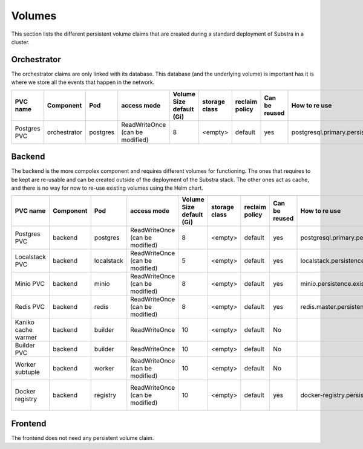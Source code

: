 Volumes
-------

This section lists the different persistent volume claims that are created during a standard deployment of Substra in a cluster.

Orchestrator
************

The orchestrator claims are only linked with its database. This database (and the underlying volume) is important has it is where we store all the events that happen in the network.

+--------------+--------------+----------+---------------------------------+--------------------------+---------------+----------------+---------------+----------------------------------------------+
|   PVC name   |  Component   |   Pod    |           access mode           | Volume Size default (Gi) | storage class | reclaim policy | Can be reused |                How to re use                 |
+==============+==============+==========+=================================+==========================+===============+================+===============+==============================================+
| Postgres PVC | orchestrator | postgres | ReadWriteOnce (can be modified) | 8                        | <empty>       | default        | yes           | postgresql.primary.persistence.existingClaim |
+--------------+--------------+----------+---------------------------------+--------------------------+---------------+----------------+---------------+----------------------------------------------+


Backend
*******

The backend is the more compolex component and requires different volumes for functioning. The ones that requires to be kept are re-usable and can be created outside of the deployment of the Substra stack. The other ones act as cache, and there is no way for now to re-use existing volumes using the Helm chart.

+---------------------+-----------+------------+---------------------------------+--------------------------+---------------+----------------+---------------+----------------------------------------------+----------------------------------------------------+
|      PVC name       | Component |    Pod     |           access mode           | Volume Size default (Gi) | storage class | reclaim policy | Can be reused |                How to re use                 |                      Comment                       |
+=====================+===========+============+=================================+==========================+===============+================+===============+==============================================+====================================================+
| Postgres PVC        | backend   | postgres   | ReadWriteOnce (can be modified) | 8                        | <empty>       | default        | yes           | postgresql.primary.persistence.existingClaim |                                                    |
+---------------------+-----------+------------+---------------------------------+--------------------------+---------------+----------------+---------------+----------------------------------------------+----------------------------------------------------+
| Localstack PVC      | backend   | localstack | ReadWriteOnce (can be modified) | 5                        | <empty>       | default        | yes           | localstack.persistence.existingClaim         | Only created when `localstack.enabled = true`      |
+---------------------+-----------+------------+---------------------------------+--------------------------+---------------+----------------+---------------+----------------------------------------------+----------------------------------------------------+
| Minio PVC           | backend   | minio      | ReadWriteOnce (can be modified) | 8                        | <empty>       | default        | yes           | minio.persistence.existingClaim              | Only created when `minio.enabled = true`           |
+---------------------+-----------+------------+---------------------------------+--------------------------+---------------+----------------+---------------+----------------------------------------------+----------------------------------------------------+
| Redis PVC           | backend   | redis      | ReadWriteOnce (can be modified) | 8                        | <empty>       | default        | yes           | redis.master.persistence.existingClaim       |                                                    |
+---------------------+-----------+------------+---------------------------------+--------------------------+---------------+----------------+---------------+----------------------------------------------+----------------------------------------------------+
| Kaniko cache warmer | backend   | builder    | ReadWriteOnce                   | 10                       | <empty>       | default        | No            |                                              |                                                    |
+---------------------+-----------+------------+---------------------------------+--------------------------+---------------+----------------+---------------+----------------------------------------------+----------------------------------------------------+
| Builder PVC         | backend   | builder    | ReadWriteOnce                   | 10                       | <empty>       | default        | No            |                                              |                                                    |
+---------------------+-----------+------------+---------------------------------+--------------------------+---------------+----------------+---------------+----------------------------------------------+----------------------------------------------------+
| Worker subtuple     | backend   | worker     | ReadWriteOnce (can be modified) | 10                       | <empty>       | default        | No            |                                              |                                                    |
+---------------------+-----------+------------+---------------------------------+--------------------------+---------------+----------------+---------------+----------------------------------------------+----------------------------------------------------+
| Docker registry     | backend   | registry   | ReadWriteOnce (can be modified) | 10                       | <empty>       | default        | yes           | docker-registry.persistence.existingClaim    | Only created when `docker-registry.enabled = true` |
+---------------------+-----------+------------+---------------------------------+--------------------------+---------------+----------------+---------------+----------------------------------------------+----------------------------------------------------+


Frontend
********

The frontend does not need any persistent volume claim.